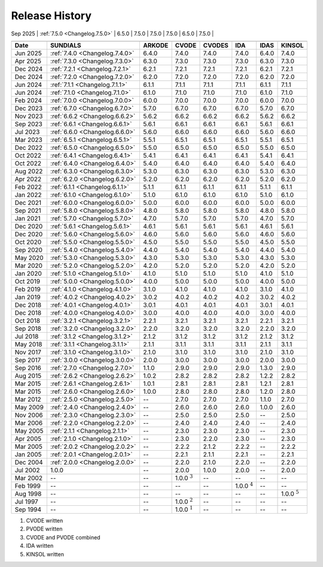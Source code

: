 ..
   Programmer(s): David J. Gardner @ LLNL
   ----------------------------------------------------------------
   SUNDIALS Copyright Start
   Copyright (c) 2025, Lawrence Livermore National Security,
   University of Maryland Baltimore County, and the SUNDIALS contributors.
   Copyright (c) 2013-2025, Lawrence Livermore National Security
   and Southern Methodist University.
   Copyright (c) 2002-2013, Lawrence Livermore National Security.
   All rights reserved.

   See the top-level LICENSE and NOTICE files for details.

   SPDX-License-Identifier: BSD-3-Clause
   SUNDIALS Copyright End
   ----------------------------------------------------------------

.. _ReleaseHistory:

###############
Release History
###############

| Sep 2025 | :ref:`7.5.0 <Changelog.7.5.0>` | 6.5.0             | 7.5.0             | 7.5.0             | 7.5.0             | 6.5.0             | 7.5.0             |
+----------+--------------------------------+-------------------+-------------------+-------------------+-------------------+-------------------+-------------------+
+----------+--------------------------------+-------------------+-------------------+-------------------+-------------------+-------------------+-------------------+
| Date     | SUNDIALS                       | ARKODE            | CVODE             | CVODES            | IDA               | IDAS              | KINSOL            |
+==========+================================+===================+===================+===================+===================+===================+===================+
| Jun 2025 | :ref:`7.4.0 <Changelog.7.4.0>` | 6.4.0             | 7.4.0             | 7.4.0             | 7.4.0             | 6.4.0             | 7.4.0             |
+----------+--------------------------------+-------------------+-------------------+-------------------+-------------------+-------------------+-------------------+
| Apr 2025 | :ref:`7.3.0 <Changelog.7.3.0>` | 6.3.0             | 7.3.0             | 7.3.0             | 7.3.0             | 6.3.0             | 7.3.0             |
+----------+--------------------------------+-------------------+-------------------+-------------------+-------------------+-------------------+-------------------+
| Dec 2024 | :ref:`7.2.1 <Changelog.7.2.1>` | 6.2.1             | 7.2.1             | 7.2.1             | 7.2.1             | 6.2.1             | 7.2.1             |
+----------+--------------------------------+-------------------+-------------------+-------------------+-------------------+-------------------+-------------------+
| Dec 2024 | :ref:`7.2.0 <Changelog.7.2.0>` | 6.2.0             | 7.2.0             | 7.2.0             | 7.2.0             | 6.2.0             | 7.2.0             |
+----------+--------------------------------+-------------------+-------------------+-------------------+-------------------+-------------------+-------------------+
| Jun 2024 | :ref:`7.1.1 <Changelog.7.1.1>` | 6.1.1             | 7.1.1             | 7.1.1             | 7.1.1             | 6.1.1             | 7.1.1             |
+----------+--------------------------------+-------------------+-------------------+-------------------+-------------------+-------------------+-------------------+
| Jun 2024 | :ref:`7.1.0 <Changelog.7.1.0>` | 6.1.0             | 7.1.0             | 7.1.0             | 7.1.0             | 6.1.0             | 7.1.0             |
+----------+--------------------------------+-------------------+-------------------+-------------------+-------------------+-------------------+-------------------+
| Feb 2024 | :ref:`7.0.0 <Changelog.7.0.0>` | 6.0.0             | 7.0.0             | 7.0.0             | 7.0.0             | 6.0.0             | 7.0.0             |
+----------+--------------------------------+-------------------+-------------------+-------------------+-------------------+-------------------+-------------------+
| Dec 2023 | :ref:`6.7.0 <Changelog.6.7.0>` | 5.7.0             | 6.7.0             | 6.7.0             | 6.7.0             | 5.7.0             | 6.7.0             |
+----------+--------------------------------+-------------------+-------------------+-------------------+-------------------+-------------------+-------------------+
| Nov 2023 | :ref:`6.6.2 <Changelog.6.6.2>` | 5.6.2             | 6.6.2             | 6.6.2             | 6.6.2             | 5.6.2             | 6.6.2             |
+----------+--------------------------------+-------------------+-------------------+-------------------+-------------------+-------------------+-------------------+
| Sep 2023 | :ref:`6.6.1 <Changelog.6.6.1>` | 5.6.1             | 6.6.1             | 6.6.1             | 6.6.1             | 5.6.1             | 6.6.1             |
+----------+--------------------------------+-------------------+-------------------+-------------------+-------------------+-------------------+-------------------+
| Jul 2023 | :ref:`6.6.0 <Changelog.6.6.0>` | 5.6.0             | 6.6.0             | 6.6.0             | 6.6.0             | 5.6.0             | 6.6.0             |
+----------+--------------------------------+-------------------+-------------------+-------------------+-------------------+-------------------+-------------------+
| Mar 2023 | :ref:`6.5.1 <Changelog.6.5.1>` | 5.5.1             | 6.5.1             | 6.5.1             | 6.5.1             | 5.5.1             | 6.5.1             |
+----------+--------------------------------+-------------------+-------------------+-------------------+-------------------+-------------------+-------------------+
| Dec 2022 | :ref:`6.5.0 <Changelog.6.5.0>` | 5.5.0             | 6.5.0             | 6.5.0             | 6.5.0             | 5.5.0             | 6.5.0             |
+----------+--------------------------------+-------------------+-------------------+-------------------+-------------------+-------------------+-------------------+
| Oct 2022 | :ref:`6.4.1 <Changelog.6.4.1>` | 5.4.1             | 6.4.1             | 6.4.1             | 6.4.1             | 5.4.1             | 6.4.1             |
+----------+--------------------------------+-------------------+-------------------+-------------------+-------------------+-------------------+-------------------+
| Oct 2022 | :ref:`6.4.0 <Changelog.6.4.0>` | 5.4.0             | 6.4.0             | 6.4.0             | 6.4.0             | 5.4.0             | 6.4.0             |
+----------+--------------------------------+-------------------+-------------------+-------------------+-------------------+-------------------+-------------------+
| Aug 2022 | :ref:`6.3.0 <Changelog.6.3.0>` | 5.3.0             | 6.3.0             | 6.3.0             | 6.3.0             | 5.3.0             | 6.3.0             |
+----------+--------------------------------+-------------------+-------------------+-------------------+-------------------+-------------------+-------------------+
| Apr 2022 | :ref:`6.2.0 <Changelog.6.2.0>` | 5.2.0             | 6.2.0             | 6.2.0             | 6.2.0             | 5.2.0             | 6.2.0             |
+----------+--------------------------------+-------------------+-------------------+-------------------+-------------------+-------------------+-------------------+
| Feb 2022 | :ref:`6.1.1 <Changelog.6.1.1>` | 5.1.1             | 6.1.1             | 6.1.1             | 6.1.1             | 5.1.1             | 6.1.1             |
+----------+--------------------------------+-------------------+-------------------+-------------------+-------------------+-------------------+-------------------+
| Jan 2022 | :ref:`6.1.0 <Changelog.6.1.0>` | 5.1.0             | 6.1.0             | 6.1.0             | 6.1.0             | 5.1.0             | 6.1.0             |
+----------+--------------------------------+-------------------+-------------------+-------------------+-------------------+-------------------+-------------------+
| Dec 2021 | :ref:`6.0.0 <Changelog.6.0.0>` | 5.0.0             | 6.0.0             | 6.0.0             | 6.0.0             | 5.0.0             | 6.0.0             |
+----------+--------------------------------+-------------------+-------------------+-------------------+-------------------+-------------------+-------------------+
| Sep 2021 | :ref:`5.8.0 <Changelog.5.8.0>` | 4.8.0             | 5.8.0             | 5.8.0             | 5.8.0             | 4.8.0             | 5.8.0             |
+----------+--------------------------------+-------------------+-------------------+-------------------+-------------------+-------------------+-------------------+
| Jan 2021 | :ref:`5.7.0 <Changelog.5.7.0>` | 4.7.0             | 5.7.0             | 5.7.0             | 5.7.0             | 4.7.0             | 5.7.0             |
+----------+--------------------------------+-------------------+-------------------+-------------------+-------------------+-------------------+-------------------+
| Dec 2020 | :ref:`5.6.1 <Changelog.5.6.1>` | 4.6.1             | 5.6.1             | 5.6.1             | 5.6.1             | 4.6.1             | 5.6.1             |
+----------+--------------------------------+-------------------+-------------------+-------------------+-------------------+-------------------+-------------------+
| Dec 2020 | :ref:`5.6.0 <Changelog.5.6.0>` | 4.6.0             | 5.6.0             | 5.6.0             | 5.6.0             | 4.6.0             | 5.6.0             |
+----------+--------------------------------+-------------------+-------------------+-------------------+-------------------+-------------------+-------------------+
| Oct 2020 | :ref:`5.5.0 <Changelog.5.5.0>` | 4.5.0             | 5.5.0             | 5.5.0             | 5.5.0             | 4.5.0             | 5.5.0             |
+----------+--------------------------------+-------------------+-------------------+-------------------+-------------------+-------------------+-------------------+
| Sep 2020 | :ref:`5.4.0 <Changelog.5.4.0>` | 4.4.0             | 5.4.0             | 5.4.0             | 5.4.0             | 4.4.0             | 5.4.0             |
+----------+--------------------------------+-------------------+-------------------+-------------------+-------------------+-------------------+-------------------+
| May 2020 | :ref:`5.3.0 <Changelog.5.3.0>` | 4.3.0             | 5.3.0             | 5.3.0             | 5.3.0             | 4.3.0             | 5.3.0             |
+----------+--------------------------------+-------------------+-------------------+-------------------+-------------------+-------------------+-------------------+
| Mar 2020 | :ref:`5.2.0 <Changelog.5.2.0>` | 4.2.0             | 5.2.0             | 5.2.0             | 5.2.0             | 4.2.0             | 5.2.0             |
+----------+--------------------------------+-------------------+-------------------+-------------------+-------------------+-------------------+-------------------+
| Jan 2020 | :ref:`5.1.0 <Changelog.5.1.0>` | 4.1.0             | 5.1.0             | 5.1.0             | 5.1.0             | 4.1.0             | 5.1.0             |
+----------+--------------------------------+-------------------+-------------------+-------------------+-------------------+-------------------+-------------------+
| Oct 2019 | :ref:`5.0.0 <Changelog.5.0.0>` | 4.0.0             | 5.0.0             | 5.0.0             | 5.0.0             | 4.0.0             | 5.0.0             |
+----------+--------------------------------+-------------------+-------------------+-------------------+-------------------+-------------------+-------------------+
| Feb 2019 | :ref:`4.1.0 <Changelog.4.1.0>` | 3.1.0             | 4.1.0             | 4.1.0             | 4.1.0             | 3.1.0             | 4.1.0             |
+----------+--------------------------------+-------------------+-------------------+-------------------+-------------------+-------------------+-------------------+
| Jan 2019 | :ref:`4.0.2 <Changelog.4.0.2>` | 3.0.2             | 4.0.2             | 4.0.2             | 4.0.2             | 3.0.2             | 4.0.2             |
+----------+--------------------------------+-------------------+-------------------+-------------------+-------------------+-------------------+-------------------+
| Dec 2018 | :ref:`4.0.1 <Changelog.4.0.1>` | 3.0.1             | 4.0.1             | 4.0.1             | 4.0.1             | 3.0.1             | 4.0.1             |
+----------+--------------------------------+-------------------+-------------------+-------------------+-------------------+-------------------+-------------------+
| Dec 2018 | :ref:`4.0.0 <Changelog.4.0.0>` | 3.0.0             | 4.0.0             | 4.0.0             | 4.0.0             | 3.0.0             | 4.0.0             |
+----------+--------------------------------+-------------------+-------------------+-------------------+-------------------+-------------------+-------------------+
| Oct 2018 | :ref:`3.2.1 <Changelog.3.2.1>` | 2.2.1             | 3.2.1             | 3.2.1             | 3.2.1             | 2.2.1             | 3.2.1             |
+----------+--------------------------------+-------------------+-------------------+-------------------+-------------------+-------------------+-------------------+
| Sep 2018 | :ref:`3.2.0 <Changelog.3.2.0>` | 2.2.0             | 3.2.0             | 3.2.0             | 3.2.0             | 2.2.0             | 3.2.0             |
+----------+--------------------------------+-------------------+-------------------+-------------------+-------------------+-------------------+-------------------+
| Jul 2018 | :ref:`3.1.2 <Changelog.3.1.2>` | 2.1.2             | 3.1.2             | 3.1.2             | 3.1.2             | 2.1.2             | 3.1.2             |
+----------+--------------------------------+-------------------+-------------------+-------------------+-------------------+-------------------+-------------------+
| May 2018 | :ref:`3.1.1 <Changelog.3.1.1>` | 2.1.1             | 3.1.1             | 3.1.1             | 3.1.1             | 2.1.1             | 3.1.1             |
+----------+--------------------------------+-------------------+-------------------+-------------------+-------------------+-------------------+-------------------+
| Nov 2017 | :ref:`3.1.0 <Changelog.3.1.0>` | 2.1.0             | 3.1.0             | 3.1.0             | 3.1.0             | 2.1.0             | 3.1.0             |
+----------+--------------------------------+-------------------+-------------------+-------------------+-------------------+-------------------+-------------------+
| Sep 2017 | :ref:`3.0.0 <Changelog.3.0.0>` | 2.0.0             | 3.0.0             | 3.0.0             | 3.0.0             | 2.0.0             | 3.0.0             |
+----------+--------------------------------+-------------------+-------------------+-------------------+-------------------+-------------------+-------------------+
| Sep 2016 | :ref:`2.7.0 <Changelog.2.7.0>` | 1.1.0             | 2.9.0             | 2.9.0             | 2.9.0             | 1.3.0             | 2.9.0             |
+----------+--------------------------------+-------------------+-------------------+-------------------+-------------------+-------------------+-------------------+
| Aug 2015 | :ref:`2.6.2 <Changelog.2.6.2>` | 1.0.2             | 2.8.2             | 2.8.2             | 2.8.2             | 1.2.2             | 2.8.2             |
+----------+--------------------------------+-------------------+-------------------+-------------------+-------------------+-------------------+-------------------+
| Mar 2015 | :ref:`2.6.1 <Changelog.2.6.1>` | 1.0.1             | 2.8.1             | 2.8.1             | 2.8.1             | 1.2.1             | 2.8.1             |
+----------+--------------------------------+-------------------+-------------------+-------------------+-------------------+-------------------+-------------------+
| Mar 2015 | :ref:`2.6.0 <Changelog.2.6.0>` | 1.0.0             | 2.8.0             | 2.8.0             | 2.8.0             | 1.2.0             | 2.8.0             |
+----------+--------------------------------+-------------------+-------------------+-------------------+-------------------+-------------------+-------------------+
| Mar 2012 | :ref:`2.5.0 <Changelog.2.5.0>` | --                | 2.7.0             | 2.7.0             | 2.7.0             | 1.1.0             | 2.7.0             |
+----------+--------------------------------+-------------------+-------------------+-------------------+-------------------+-------------------+-------------------+
| May 2009 | :ref:`2.4.0 <Changelog.2.4.0>` | --                | 2.6.0             | 2.6.0             | 2.6.0             | 1.0.0             | 2.6.0             |
+----------+--------------------------------+-------------------+-------------------+-------------------+-------------------+-------------------+-------------------+
| Nov 2006 | :ref:`2.3.0 <Changelog.2.3.0>` | --                | 2.5.0             | 2.5.0             | 2.5.0             | --                | 2.5.0             |
+----------+--------------------------------+-------------------+-------------------+-------------------+-------------------+-------------------+-------------------+
| Mar 2006 | :ref:`2.2.0 <Changelog.2.2.0>` | --                | 2.4.0             | 2.4.0             | 2.4.0             | --                | 2.4.0             |
+----------+--------------------------------+-------------------+-------------------+-------------------+-------------------+-------------------+-------------------+
| May 2005 | :ref:`2.1.1 <Changelog.2.1.1>` | --                | 2.3.0             | 2.3.0             | 2.3.0             | --                | 2.3.0             |
+----------+--------------------------------+-------------------+-------------------+-------------------+-------------------+-------------------+-------------------+
| Apr 2005 | :ref:`2.1.0 <Changelog.2.1.0>` | --                | 2.3.0             | 2.2.0             | 2.3.0             | --                | 2.3.0             |
+----------+--------------------------------+-------------------+-------------------+-------------------+-------------------+-------------------+-------------------+
| Mar 2005 | :ref:`2.0.2 <Changelog.2.0.2>` | --                | 2.2.2             | 2.1.2             | 2.2.2             | --                | 2.2.2             |
+----------+--------------------------------+-------------------+-------------------+-------------------+-------------------+-------------------+-------------------+
| Jan 2005 | :ref:`2.0.1 <Changelog.2.0.1>` | --                | 2.2.1             | 2.1.1             | 2.2.1             | --                | 2.2.1             |
+----------+--------------------------------+-------------------+-------------------+-------------------+-------------------+-------------------+-------------------+
| Dec 2004 | :ref:`2.0.0 <Changelog.2.0.0>` | --                | 2.2.0             | 2.1.0             | 2.2.0             | --                | 2.2.0             |
+----------+--------------------------------+-------------------+-------------------+-------------------+-------------------+-------------------+-------------------+
| Jul 2002 | 1.0.0                          | --                | 2.0.0             | 1.0.0             | 2.0.0             | --                | 2.0.0             |
+----------+--------------------------------+-------------------+-------------------+-------------------+-------------------+-------------------+-------------------+
| Mar 2002 | --                             | --                | 1.0.0 :math:`^3`  | --                | --                | --                | --                |
+----------+--------------------------------+-------------------+-------------------+-------------------+-------------------+-------------------+-------------------+
| Feb 1999 | --                             | --                | --                | --                | 1.0.0 :math:`^4`  | --                | --                |
+----------+--------------------------------+-------------------+-------------------+-------------------+-------------------+-------------------+-------------------+
| Aug 1998 | --                             | --                | --                | --                | --                | --                | 1.0.0 :math:`^5`  |
+----------+--------------------------------+-------------------+-------------------+-------------------+-------------------+-------------------+-------------------+
| Jul 1997 | --                             | --                | 1.0.0 :math:`^2`  | --                | --                | --                | --                |
+----------+--------------------------------+-------------------+-------------------+-------------------+-------------------+-------------------+-------------------+
| Sep 1994 | --                             | --                | 1.0.0 :math:`^1`  | --                | --                | --                | --                |
+----------+--------------------------------+-------------------+-------------------+-------------------+-------------------+-------------------+-------------------+

1. CVODE written
2. PVODE written
3. CVODE and PVODE combined
4. IDA written
5. KINSOL written

..
   .. [1] CVODE written
   .. [2] PVODE written
   .. [3] CVODE and PVODE combined
   .. [4] IDA written
   .. [5] KINSOL written
